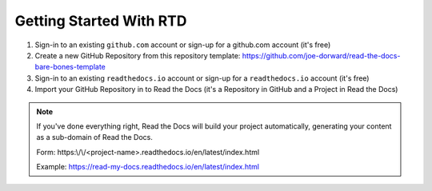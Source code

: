 Getting Started With RTD
########################

.. raw:: html

  <p style="text-align:center; font-style:italic;">These are the high-level steps - see: https://docs.readthedocs.io/en/stable/tutorial/ for the details.</p>

1. Sign-in to an existing ``github.com`` account or sign-up for a github.com account (it's free)

2. Create a new GitHub Repository from this repository template: https://github.com/joe-dorward/read-the-docs-bare-bones-template

3. Sign-in to an existing ``readthedocs.io`` account or sign-up for a ``readthedocs.io`` account (it's free)

4. Import your GitHub Repository in to Read the Docs (it's a Repository in GitHub and a Project in Read the Docs)

.. note::

  If you've done everything right, Read the Docs will build your project automatically, generating your content as a sub-domain of Read the Docs.
  
  Form: https:\\/\\/<project-name>.readthedocs.io/en/latest/index.html
  
  Example: https://read-my-docs.readthedocs.io/en/latest/index.html
